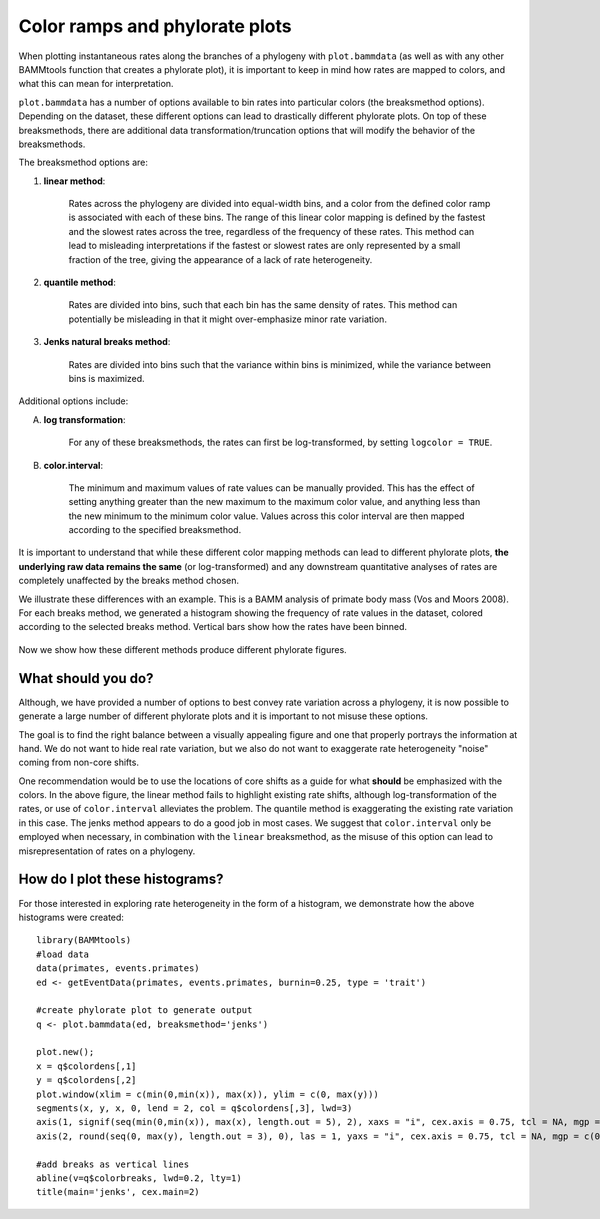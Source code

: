 

Color ramps and phylorate plots
===============================


When plotting instantaneous rates along the branches of a phylogeny with ``plot.bammdata`` (as well as with any other BAMMtools function that creates a phylorate plot), it is important to keep in mind how rates are mapped to colors, and what this can mean for interpretation. 

``plot.bammdata`` has a number of options available to bin rates into particular colors (the breaksmethod options). Depending on the dataset, these different options can lead to drastically different phylorate plots. On top of these breaksmethods, there are additional data transformation/truncation options that will modify the behavior of the breaksmethods. 

The breaksmethod options are:

1. **linear method**:

	Rates across the phylogeny are divided into equal-width bins, and a color from the defined color ramp is associated with each of these bins. The range of this linear color mapping is defined by the fastest and the slowest rates across the tree, regardless of the frequency of these rates. This method can lead to misleading interpretations if the fastest or slowest rates are only represented by a small fraction of the tree, giving the appearance of a lack of rate heterogeneity. 

2. **quantile method**:

	Rates are divided into bins, such that each bin has the same density of rates. This method can potentially be misleading in that it might over-emphasize minor rate variation. 


3. **Jenks natural breaks method**:

	Rates are divided into bins such that the variance within bins is minimized, while the variance between bins is maximized. 

Additional options include:

A. **log transformation**:

	For any of these breaksmethods, the rates can first be log-transformed, by setting ``logcolor = TRUE``. 

B. **color.interval**:

	The minimum and maximum values of rate values can be manually provided. This has the effect of setting anything greater than the new maximum to the maximum color value, and anything less than the new minimum to the minimum color value. Values across this color interval are then mapped according to the specified breaksmethod. 

It is important to understand that while these different color mapping methods can lead to different phylorate plots, **the underlying raw data remains the same** (or log-transformed) and any downstream quantitative analyses of rates are completely unaffected by the breaks method chosen. 


We illustrate these differences with an example. This is a BAMM analysis of primate body mass (Vos and Moors 2008). For each breaks method, we generated a histogram showing the frequency of rate values in the dataset, colored according to the selected breaks method. Vertical bars show how the rates have been binned. 

.. _breaksTest:
.. figure:: figs/breaksTest.png
	:width: 700
	:align: center

Now we show how these different methods produce different phylorate figures. 

.. _breaksTestTrees:
.. figure:: figs/breaksTestTrees.png
	:width: 700
	:align: center


What should you do?
...................

Although, we have provided a number of options to best convey rate variation across a phylogeny, it is now possible to generate a large number of different phylorate plots and it is important to not misuse these options. 

The goal is to find the right balance between a visually appealing figure and one that properly portrays the information at hand. We do not want to hide real rate variation, but we also do not want to exaggerate rate heterogeneity "noise" coming from non-core shifts. 

One recommendation would be to use the locations of core shifts as a guide for what **should** be emphasized with the colors. In the above figure, the linear method fails to highlight existing rate shifts, although log-transformation of the rates, or use of ``color.interval`` alleviates the problem. The quantile method is exaggerating the existing rate variation in this case. The jenks method appears to do a good job in most cases. We suggest that ``color.interval`` only be employed when necessary, in combination with the ``linear`` breaksmethod, as the misuse of this option can lead to misrepresentation of rates on a phylogeny. 


How do I plot these histograms?
...............................

For those interested in exploring rate heterogeneity in the form of a histogram, we demonstrate how the above histograms were created::


	library(BAMMtools)
	#load data
	data(primates, events.primates)
	ed <- getEventData(primates, events.primates, burnin=0.25, type = 'trait')

	#create phylorate plot to generate output
	q <- plot.bammdata(ed, breaksmethod='jenks')

	plot.new();
	x = q$colordens[,1]
	y = q$colordens[,2]
	plot.window(xlim = c(min(0,min(x)), max(x)), ylim = c(0, max(y)))
	segments(x, y, x, 0, lend = 2, col = q$colordens[,3], lwd=3)
	axis(1, signif(seq(min(0,min(x)), max(x), length.out = 5), 2), xaxs = "i", cex.axis = 0.75, tcl = NA, mgp = c(0, 0.25, 0))
	axis(2, round(seq(0, max(y), length.out = 3), 0), las = 1, yaxs = "i", cex.axis = 0.75, tcl = NA, mgp = c(0, 0.25, 0))
	    
	#add breaks as vertical lines
	abline(v=q$colorbreaks, lwd=0.2, lty=1)
	title(main='jenks', cex.main=2)















